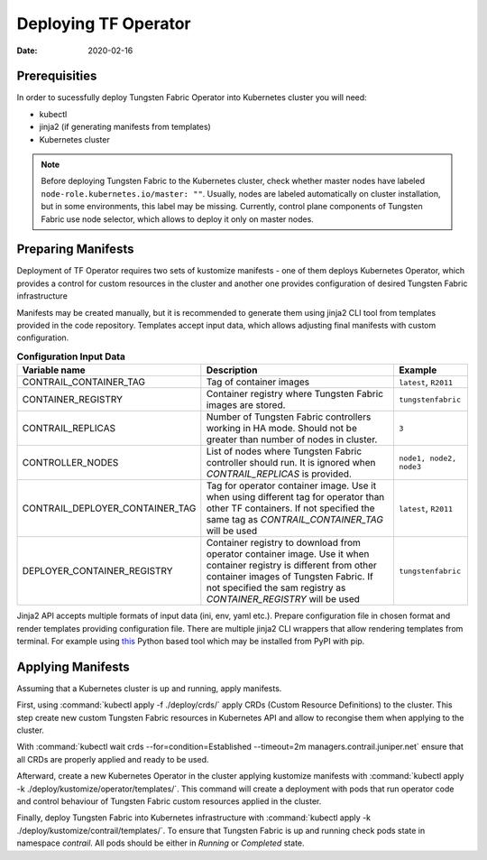 Deploying TF Operator
=====================

:Date: 2020-02-16

Prerequisities
--------------

In order to sucessfully deploy Tungsten Fabric Operator into Kubernetes cluster you will need:

* kubectl
* jinja2 (if generating manifests from templates)
* Kubernetes cluster

.. note::

   Before deploying Tungsten Fabric to the Kubernetes cluster, check whether master nodes have labeled ``node-role.kubernetes.io/master: ""``.
   Usually, nodes are labeled automatically on cluster installation, but in some environments, this label may be missing.
   Currently, control plane components of Tungsten Fabric use node selector, which allows to deploy it only on master nodes.

Preparing Manifests
-------------------

Deployment of TF Operator requires two sets of kustomize manifests -
one of them deploys Kubernetes Operator, which provides a control for custom resources in the cluster
and another one provides configuration of desired Tungsten Fabric infrastructure

Manifests may be created manually, but it is recommended to generate them using jinja2 CLI tool from templates provided in the code repository.
Templates accept input data, which allows adjusting final manifests with custom configuration.

.. csv-table:: **Configuration Input Data**
   :header: Variable name, Description, Example

   CONTRAIL_CONTAINER_TAG, Tag of container images, "``latest``, ``R2011``"
   CONTAINER_REGISTRY, Container registry where Tungsten Fabric images are stored., ``tungstenfabric``
   CONTRAIL_REPLICAS, Number of Tungsten Fabric controllers working in HA mode. Should not be greater than number of nodes in cluster., ``3``
   CONTROLLER_NODES, List of nodes where Tungsten Fabric controller should run. It is ignored when `CONTRAIL_REPLICAS` is provided., "``node1, node2, node3``"
   CONTRAIL_DEPLOYER_CONTAINER_TAG, Tag for operator container image. Use it when using different tag for operator than other TF containers. If not specified the same tag as `CONTRAIL_CONTAINER_TAG` will be used, "``latest``, ``R2011``"
   DEPLOYER_CONTAINER_REGISTRY, Container registry to download from operator container image. Use it when container registry is different from other container images of Tungsten Fabric. If not specified the sam registry as `CONTAINER_REGISTRY` will be used, "``tungstenfabric``"

Jinja2 API accepts multiple formats of input data (ini, env, yaml etc.).
Prepare configuration file in chosen format and render templates providing configuration file.
There are multiple jinja2 CLI wrappers that allow rendering templates from terminal.
For example using `this <https://github.com/mattrobenolt/jinja2-cli>`_ Python based tool which may be installed from PyPI with pip.

Applying Manifests
------------------

Assuming that a Kubernetes cluster is up and running, apply manifests.

First, using :command:`kubectl apply -f ./deploy/crds/` apply CRDs (Custom Resource Definitions) to the cluster.
This step create new custom Tungsten Fabric resources in Kubernetes API and allow to recongise them when applying to the cluster.

With :command:`kubectl wait crds --for=condition=Established --timeout=2m managers.contrail.juniper.net` ensure that all CRDs are properly applied and ready to be used.

Afterward, create a new Kubernetes Operator in the cluster applying kustomize manifests with :command:`kubectl apply -k ./deploy/kustomize/operator/templates/`.
This command will create a deployment with pods that run operator code and control behaviour of Tungsten Fabric custom resources applied in the cluster.

Finally, deploy Tungsten Fabric into Kubernetes infrastructure with :command:`kubectl apply -k ./deploy/kustomize/contrail/templates/`.
To ensure that Tungsten Fabric is up and running check pods state in namespace `contrail`.
All pods should be either in `Running` or `Completed` state.
